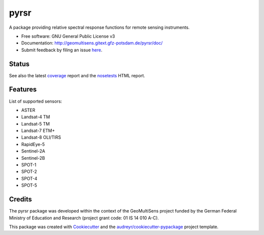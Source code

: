 =====
pyrsr
=====

A package providing relative spectral response functions for remote sensing instruments.

* Free software: GNU General Public License v3
* Documentation: http://geomultisens.gitext.gfz-potsdam.de/pyrsr/doc/
* Submit feedback by filing an issue `here <https://gitext.gfz-potsdam.de/geomultisens/pyrsr/issues>`__.


Status
------

.. image:: https://gitext.gfz-potsdam.de/geomultisens/pyrsr/badges/master/pipeline.svg
        :target: https://gitext.gfz-potsdam.de/geomultisens/pyrsr/commits/master
.. image:: https://gitext.gfz-potsdam.de/geomultisens/pyrsr/badges/master/coverage.svg
        :target: http://geomultisens.gitext.gfz-potsdam.de/pyrsr/coverage/
.. image:: https://img.shields.io/pypi/v/pyrsr.svg
        :target: https://pypi.python.org/pypi/pyrsr
.. image:: https://img.shields.io/pypi/l/pyrsr.svg
        :target: https://gitext.gfz-potsdam.de/geomultisens/pyrsr/blob/master/LICENSE
.. image:: https://img.shields.io/pypi/pyversions/pyrsr.svg
        :target: https://img.shields.io/pypi/pyversions/pyrsr.svg
.. image:: https://img.shields.io/pypi/dm/pyrsr.svg
        :target: https://pypi.python.org/pypi/pyrsr
.. .. image:: https://img.shields.io/travis/danschef/pyrsr.svg
        :target: https://travis-ci.org/danschef/pyrsr
.. .. image:: https://readthedocs.org/projects/pyrsr/badge/?version=latest
        :target: https://pyrsr.readthedocs.io/en/latest/?badge=latest
        :alt: Documentation Status
.. .. image:: https://pyup.io/repos/github/danschef/pyrsr/shield.svg
     :target: https://pyup.io/repos/github/danschef/pyrsr/
     :alt: Updates

See also the latest coverage_ report and the nosetests_ HTML report.


Features
--------

List of supported sensors:

* ASTER
* Landsat-4 TM
* Landsat-5 TM
* Landsat-7 ETM+
* Landsat-8 OLI/TIRS
* RapidEye-5
* Sentinel-2A
* Sentinel-2B
* SPOT-1
* SPOT-2
* SPOT-4
* SPOT-5


Credits
-------

The pyrsr package was developed within the context of the GeoMultiSens project funded
by the German Federal Ministry of Education and Research (project grant code: 01 IS 14 010 A-C).

This package was created with Cookiecutter_ and the `audreyr/cookiecutter-pypackage`_ project template.

.. _Cookiecutter: https://github.com/audreyr/cookiecutter
.. _`audreyr/cookiecutter-pypackage`: https://github.com/audreyr/cookiecutter-pypackage
.. _coverage: http://geomultisens.gitext.gfz-potsdam.de/pyrsr/coverage/
.. _nosetests: http://geomultisens.gitext.gfz-potsdam.de/pyrsr/nosetests_reports/nosetests.html
